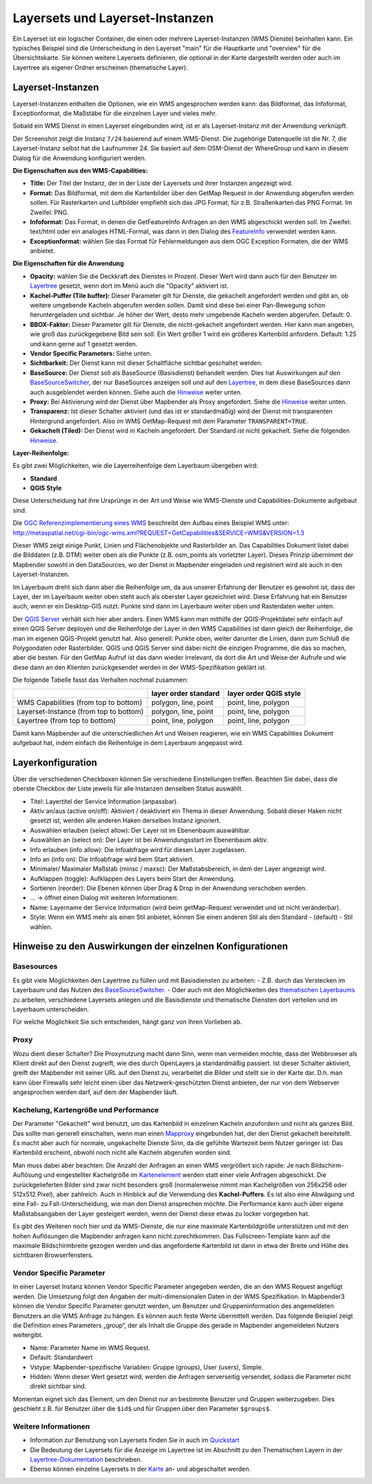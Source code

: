.. _layerset_de:

Layersets und Layerset-Instanzen
********************************

Ein Layerset ist ein logischer Container, die einen oder mehrere Layerset-Instanzen (WMS Dienste) beinhalten kann. Ein typisches Beispiel sind die Unterscheidung in den Layerset "main" für die Hauptkarte und "overview" für die Übersichtskarte. Sie können weitere Layersets definieren, die optional in der Karte dargestellt werden oder auch im Layertree als eigener Ordner erscheinen (thematische Layer).

.. image:: ../../../figures/mapbender3_service_edit.png
           :scale: 80


Layerset-Instanzen
==================

Layerset-Instanzen enthalten die Optionen, wie ein WMS angesprochen werden kann: das Bildformat, das Infoformat, Exceptionformat, die Maßstäbe für die einzelnen Layer und vieles mehr.

.. image:: ../../../figures/de/mapbender3_wms_application_settings.png
           :scale: 80

Sobald ein WMS Dienst in einen Layerset eingebunden wird, ist er als Layerset-Instanz mit der Anwendung verknüpft.

Der Screenshot zeigt die Instanz ``7/24`` basierend auf einem WMS-Dienst. Die zugehörige Datenquelle ist die Nr. 7, die Layerset-Instanz selbst hat die Laufnummer 24. Sie basiert auf dem OSM-Dienst der WhereGroup und kann in diesem Dialog für die Anwendung konfiguriert werden.

**Die Eigenschaften aus den WMS-Capabilities:**

- **Title:** Der Titel der Instanz, der in der Liste der Layersets und ihrer Instanzen angezeigt wird.

- **Format:** Das Bildformat, mit dem die Kartenbilder über den GetMap Request in der Anwendung abgerufen werden sollen. Für Rasterkarten und Luftbilder empfiehlt sich das JPG Format, für z.B. Straßenkarten das PNG Format. Im Zweifel: PNG.

- **Infoformat:** Das Format, in denen die GetFeatureInfo Anfragen an den WMS abgeschickt werden soll. Im Zweifel: text/html oder ein analoges HTML-Format, was dann in den Dialog des `FeatureInfo <../basic/feature_info>`_ verwendet werden kann.

- **Exceptionformat:** wählen Sie das Format für Fehlermeldungen aus dem OGC Exception Formaten, die der WMS anbietet.

**Die Eigenschaften für die Anwendung**

- **Opacity:** wählen Sie die Deckkraft des Dienstes in Prozent. Dieser Wert wird dann auch für den Benutzer im `Layertree <../basic/layertree>`_ gesetzt, wenn dort im Menü auch die "Opacity" aktiviert ist.

- **Kachel-Puffer (Tile buffer):** Dieser Parameter gilt für Dienste, die gekachelt angefordert werden und gibt an, ob weitere umgebende Kacheln abgerufen werden sollen. Damit sind diese bei einer Pan-Bewegung schon heruntergeladen und sichtbar. Je höher der Wert, desto mehr umgebende Kacheln werden abgerufen. Default: 0.

- **BBOX-Faktor:** Dieser Parameter gilt für Dienste, die nicht-gekachelt angefordert werden. Hier kann man angeben, wie groß das zurückgegebene Bild sein soll. Ein Wert größer 1 wird ein größeres Kartenbild anfordern. Default: 1.25 und kann gerne auf 1 gesetzt werden.

- **Vendor Specific Parameters:** Siehe unten.

- **Sichtbarkeit:** Der Dienst kann mit dieser Schaltfläche sichtbar geschaltet werden.

- **BaseSource:** Der Dienst soll als BaseSource (Basisdienst) behandelt werden. Dies hat Auswirkungen auf den `BaseSourceSwitcher <../basic/basesourceswitcher>`_, der nur BaseSources anzeigen soll und auf den `Layertree <../basic/layertree>`_, in dem diese BaseSources dann auch ausgeblendet werden können. Siehe auch die `Hinweise <hinweise-layersets_>`_ weiter unten.

- **Proxy:** Bei Aktivierung wird der Dienst über Mapbender als Proxy angefordert. Siehe die `Hinweise <hinweise-layersets_>`_ weiter unten.

- **Transparenz:** Ist dieser Schalter aktiviert (und das ist er standardmäßig) wird der Dienst mit transparenten Hintergrund angefordert. Also im WMS GetMap-Request mit dem Parameter ``TRANSPARENT=TRUE``.

- **Gekachelt (Tiled):** Der Dienst wird in Kacheln angefordert. Der Standard ist nicht gekachelt. Siehe die folgenden `Hinweise <hinweise-layersets_>`_.


**Layer-Reihenfolge:**

Es gibt zwei Möglichkeiten, wie die Layerreihenfolge dem Layerbaum übergeben wird:

- **Standard**
- **QGIS Style**

Diese Unterscheidung hat ihre Ursprünge in der Art und Weise wie WMS-Dienste und Capabilities-Dokumente aufgebaut sind.

Die `OGC Referenzimplementierung eines WMS <http://www.opengeospatial.org/standards/wms/quickstart>`_ beschreibt den Aufbau eines Beispiel WMS unter: `http://metaspatial.net/cgi-bin/ogc-wms.xml?REQUEST=GetCapabilities&SERVICE=WMS&VERSION=1.3 <http://metaspatial.net/cgi-bin/ogc-wms.xml?REQUEST=GetCapabilities&SERVICE=WMS&VERSION=1.3>`_

Dieser WMS zeigt einige Punkt, Linien und Flächenobjekte und Rasterbilder an. Das Capabilities Dokument listet dabei die Bilddaten (z.B. DTM) weiter oben als die Punkte (z.B. osm_points als vorletzter Layer). Dieses Prinzip übernimmt der Mapbender sowohl in den DataSources, wo der Dienst in Mapbender eingeladen und registriert wird als auch in den Layerset-Instanzen.

Im Layerbaum dreht sich dann aber die Reihenfolge um, da aus unserer Erfahrung der Benutzer es gewohnt ist, dass der Layer, der im Layerbaum weiter oben steht auch als oberster Layer gezeichnet wird. Diese Erfahrung hat ein Benutzer auch, wenn er ein Desktop-GIS nutzt. Punkte sind dann im Layerbaum weiter oben und Rasterdaten weiter unten.

Der `QGIS Server <https://www.qgis.org/>`_ verhält sich hier aber anders. Einen WMS kann man mithilfe der QGIS-Projektdatei sehr einfach auf einen QGIS Server deployen und die Reihenfolge der Layer in den WMS Capabilities ist dann gleich der Reihenfolge, die man im eigenen QGIS-Projekt genutzt hat. Also generell: Punkte oben, weiter darunter die Linien, dann zum Schluß die Polygondaten oder Rasterbilder. QGIS und QGIS Server sind dabei nicht die einzigen Programme, die das so machen, aber die besten. Für den GetMap Aufruf ist das dann wieder irrelevant, da dort die Art und Weise der Aufrufe und wie diese dann an den Klienten zurückgesendet werden in der WMS-Spezifikation geklärt ist.

Die folgende Tabelle fasst das Verhalten nochmal zusammen:

+----------------------------------------+----------------------+------------------------+
|                                        | layer order standard | layer order QGIS style |
+========================================+======================+========================+
| WMS Capabilities (from top to bottom)  | polygon, line, point | point, line, polygon   |
+----------------------------------------+----------------------+------------------------+
| Layerset-Instance (from top to bottom) | polygon, line, point | point, line, polygon   |
+----------------------------------------+----------------------+------------------------+
| Layertree  (from top to bottom)        | point, line, polygon | point, line, polygon   |
+----------------------------------------+----------------------+------------------------+

Damit kann Mapbender auf die unterschiedlichen Art und Weisen reagieren, wie ein WMS Capabilities Dokument aufgebaut hat, indem einfach die Reihenfolge in dem Layerbaum angepasst wird.


.. _layer_konfiguration:

Layerkonfiguration
==================

Über die verschiedenen Checkboxen können Sie verschiedene Einstellungen treffen. Beachten Sie dabei, dass die oberste Checkbox der Liste jeweils für alle Instanzen denselben Status auswählt.

.. image:: ../../../figures/de/layerset_instance.png
           :scale: 80



* Titel: Layertitel der Service Information (anpassbar).
* Aktiv an/aus (active on/off): Aktiviert / deaktiviert ein Thema in dieser Anwendung. Sobald dieser Haken nicht gesetzt ist, werden alle anderen Haken derselben Instanz ignoriert.
* Auswählen erlauben (select allow): Der Layer ist im Ebenenbaum auswählbar.
* Auswählen an (select on): Der Layer ist bei Anwendungsstart im Ebenenbaum aktiv.
* Info erlauben (info allow): Die Infoabfrage wird für diesen Layer zugelassen.
* Info an (info on): Die Infoabfrage wird beim Start aktiviert.
* Minimaler/ Maximaler Maßstab (minsc / maxsc): Der Maßstabsbereich, in dem der Layer angezeigt wird.
* Aufklappen (toggle): Aufklappen des Layers beim Start der Anwendung.
* Sortieren (reorder): Die Ebenen können über Drag & Drop in der Anwendung verschoben werden.

* ... -> öffnet einen Dialog mit weiteren Informationen:
* Name: Layername der Service Information (wird beim getMap-Request verwendet und ist nicht veränderbar).
* Style: Wenn ein WMS mehr als einen Stil anbietet, können Sie einen anderen Stil als den Standard - (default) - Stil wählen.



.. _hinweise-layersets:

Hinweise zu den Auswirkungen der einzelnen Konfigurationen
==========================================================

Basesources
-----------

Es gibt viele Möglichkeiten den Layertree zu füllen und mit Basisdiensten zu arbeiten:
- Z.B. durch das Verstecken im Layerbaum und das Nutzen des `BaseSourceSwitcher <../basic/basesourceswitcher>`_.
- Oder auch mit den Möglichkeiten des `thematischen Layerbaums <../basic/layertree>`_ zu arbeiten, verschiedene Layersets anlegen und die Basisdienste und thematische Diensten dort verteilen und im Layerbaum unterscheiden.

Für welche Möglichkeit Sie sich entscheiden, hängt ganz von Ihren Vorlieben ab.

Proxy
-----

Wozu dient dieser Schalter? Die Proxynutzung macht dann Sinn, wenn man vermeiden möchte, dass der Webbrowser als Klient direkt auf den Dienst zugreift, wie dies durch OpenLayers ja standardmäßig passiert. Ist dieser Schalter aktiviert, greift der Mapbender mit seiner URL auf den Dienst zu, verarbeitet die Bilder und stellt sie in der Karte dar. D.h. man kann über Firewalls sehr leicht einen über das Netzwerk-geschützten Dienst anbieten, der nur von dem Webserver angesprochen werden darf, auf dem der Mapbender läuft.


Kachelung, Kartengröße und Performance
--------------------------------------

Der Parameter "Gekachelt" wird benutzt, um das Kartenbild in einzelnen Kacheln anzufordern und nicht als ganzes Bild. Das sollte man generell einschalten, wenn man einen `Mapproxy <https://mapproxy.de/>`_ eingebunden hat, der den Dienst gekachelt bereitstellt. Es macht aber auch für normale, ungekachelte Dienste Sinn, da die gefühlte Wartezeit beim Nutzer geringer ist: Das Kartenbild erscheint, obwohl noch nicht alle Kacheln abgerufen worden sind.

Man muss dabei aber beachten: Die Anzahl der Anfragen an einen WMS vergrößert sich rapide: Je nach Bildschirm-Auflösung und eingestellter Kachelgröße im `Kartenelement <../basic/map>`_ werden statt einer viele Anfragen abgeschickt. Die zurückgelieferten Bilder sind zwar nicht besonders groß (normalerweise nimmt man Kachelgrößen von 256x256 oder 512x512 Pixel), aber zahlreich. Auch in Hinblick auf die Verwendung des **Kachel-Puffers**. Es ist also eine Abwägung und eine Fall- zu Fall-Unterscheidung, wie man den Dienst ansprechen möchte. Die Performance kann auch über eigene Maßstabsangaben der Layer gesteigert werden, wenn der Dienst diese etwas zu locker vorgegeben hat.

Es gibt des Weiteren noch hier und da WMS-Dienste, die nur eine maximale Kartenbildgröße unterstützen und mit den hohen Auflösungen die Mapbender anfragen kann nicht zurechtkommen. Das Fullscreen-Template kann auf die maximale Bildschirmbreite gezogen werden und das angeforderte Kartenbild ist dann in etwa der Breite und Höhe des sichtbaren Browserfensters.


Vendor Specific Parameter
-------------------------

In einer Layerset Instanz können Vendor Specific Parameter angegeben werden, die an den WMS Request angefügt werden. Die Umsetzung folgt den Angaben der multi-dimensionalen Daten in der WMS Spezifikation.
In Mapbender3 können die Vendor Specific Parameter genutzt werden, um Benutzer und Gruppeninformation des angemeldeten Benutzers an die WMS Anfrage zu hängen. Es können auch feste Werte übermittelt werden.
Das folgende Beispiel zeigt die Definition eines Parameters „group“, der als Inhalt die Gruppe des gerade in Mapbender angemeldeten Nutzers weitergibt.

.. image:: ../../../figures/mapbender_vendor_specific_parameter.png

* Name: Parameter Name im WMS Request.
* Default: Standardwert
* Vstype: Mapbender-spezifische Variablen: Gruppe (groups), User (users), Simple.
* Hidden: Wenn dieser Wert gesetzt wird, werden die Anfragen serverseitig versendet, sodass die Parameter nicht direkt sichtbar sind.

Momentan eignet sich das Element, um den Dienst nur an bestimmte Benutzer und Gruppen weiterzugeben. Dies geschieht z.B. für Benutzer über die ``$id$`` und für Gruppen über den Parameter ``$groups$``.





Weitere Informationen
---------------------

* Information zur Benutzung von Layersets finden Sie in auch im `Quickstart <../../quickstart#konfiguration-von-diensten>`_

* Die Bedeutung der Layersets für die Anzeige im Layertree ist im Abschnitt zu den Thematischen Layern in der `Layertree-Dokumentation <../basic/layertree>`_ beschrieben.

* Ebenso können einzelne Layersets in der `Karte <../basic/map>`_ an- und abgeschaltet werden.
